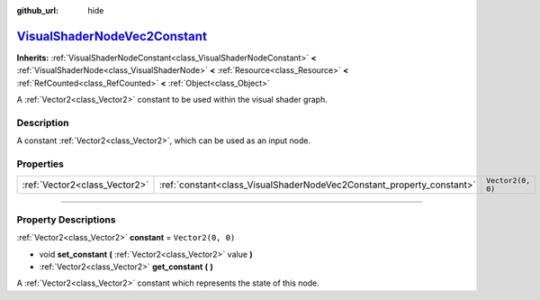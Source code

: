 :github_url: hide

.. DO NOT EDIT THIS FILE!!!
.. Generated automatically from Godot engine sources.
.. Generator: https://github.com/godotengine/godot/tree/master/doc/tools/make_rst.py.
.. XML source: https://github.com/godotengine/godot/tree/master/doc/classes/VisualShaderNodeVec2Constant.xml.

.. _class_VisualShaderNodeVec2Constant:

`VisualShaderNodeVec2Constant <https://github.com/godotengine/godot/blob/master/scene/resources/visual_shader_nodes.h#L257>`_
=============================================================================================================================

**Inherits:** :ref:`VisualShaderNodeConstant<class_VisualShaderNodeConstant>` **<** :ref:`VisualShaderNode<class_VisualShaderNode>` **<** :ref:`Resource<class_Resource>` **<** :ref:`RefCounted<class_RefCounted>` **<** :ref:`Object<class_Object>`

A :ref:`Vector2<class_Vector2>` constant to be used within the visual shader graph.

.. rst-class:: classref-introduction-group

Description
-----------

A constant :ref:`Vector2<class_Vector2>`, which can be used as an input node.

.. rst-class:: classref-reftable-group

Properties
----------

.. table::
   :widths: auto

   +-------------------------------+-----------------------------------------------------------------------+-------------------+
   | :ref:`Vector2<class_Vector2>` | :ref:`constant<class_VisualShaderNodeVec2Constant_property_constant>` | ``Vector2(0, 0)`` |
   +-------------------------------+-----------------------------------------------------------------------+-------------------+

.. rst-class:: classref-section-separator

----

.. rst-class:: classref-descriptions-group

Property Descriptions
---------------------

.. _class_VisualShaderNodeVec2Constant_property_constant:

.. rst-class:: classref-property

:ref:`Vector2<class_Vector2>` **constant** = ``Vector2(0, 0)``

.. rst-class:: classref-property-setget

- void **set_constant** **(** :ref:`Vector2<class_Vector2>` value **)**
- :ref:`Vector2<class_Vector2>` **get_constant** **(** **)**

A :ref:`Vector2<class_Vector2>` constant which represents the state of this node.

.. |virtual| replace:: :abbr:`virtual (This method should typically be overridden by the user to have any effect.)`
.. |const| replace:: :abbr:`const (This method has no side effects. It doesn't modify any of the instance's member variables.)`
.. |vararg| replace:: :abbr:`vararg (This method accepts any number of arguments after the ones described here.)`
.. |constructor| replace:: :abbr:`constructor (This method is used to construct a type.)`
.. |static| replace:: :abbr:`static (This method doesn't need an instance to be called, so it can be called directly using the class name.)`
.. |operator| replace:: :abbr:`operator (This method describes a valid operator to use with this type as left-hand operand.)`
.. |bitfield| replace:: :abbr:`BitField (This value is an integer composed as a bitmask of the following flags.)`
